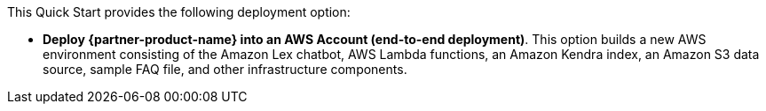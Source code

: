// There are generally two deployment options. If additional are required, add them here

This Quick Start provides the following deployment option:

* *Deploy {partner-product-name} into an AWS Account (end-to-end deployment)*. This option builds a new AWS environment consisting of the Amazon Lex chatbot, AWS Lambda functions, an Amazon Kendra index, an Amazon S3 data source, sample FAQ file, and other infrastructure components.